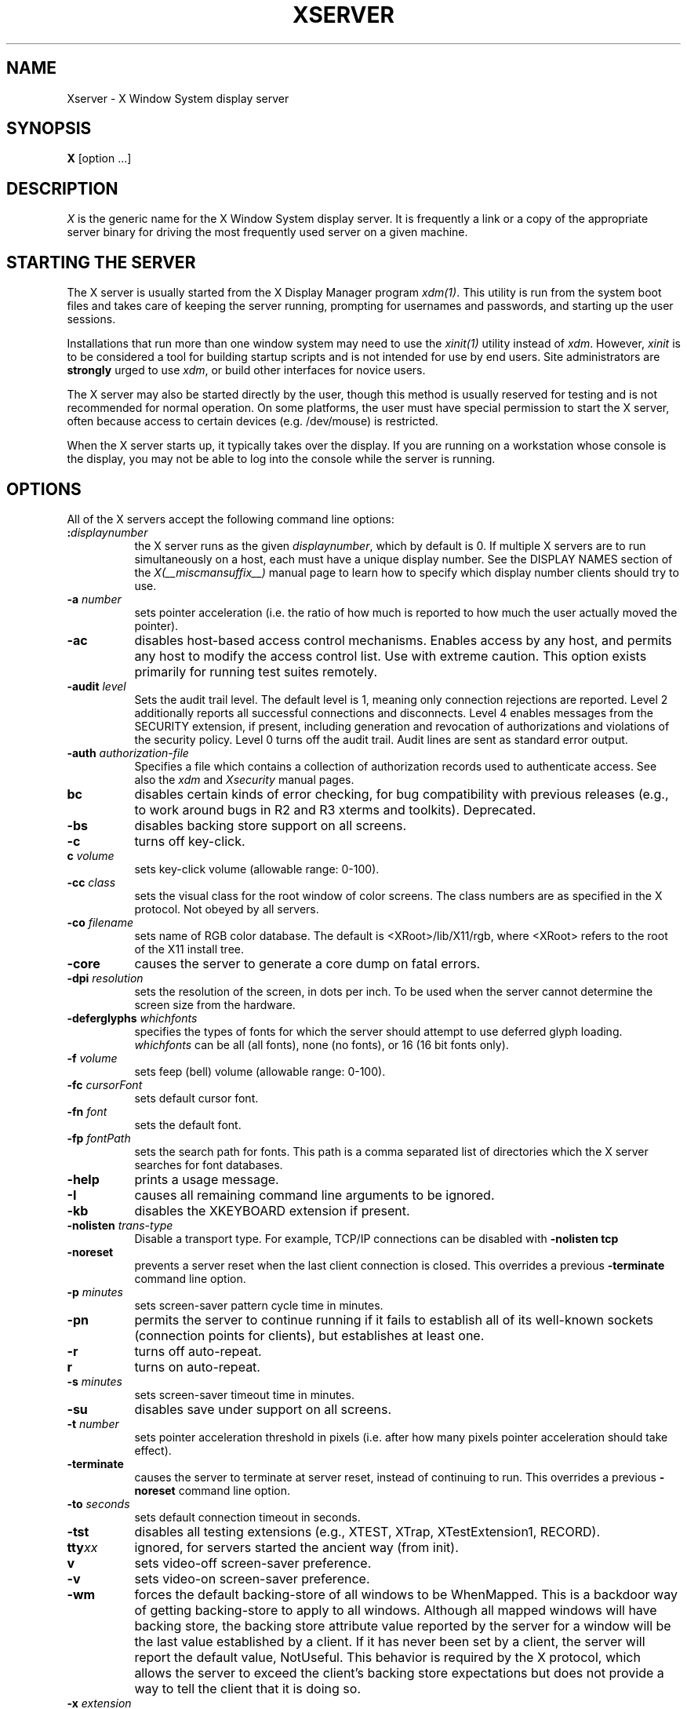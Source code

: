 .\" $Xorg: Xserver.man,v 1.4 2001/02/09 02:04:07 xorgcvs Exp $
.\" Copyright 1984 - 1991, 1993, 1994, 1998  The Open Group
.\" 
.\" Permission to use, copy, modify, distribute, and sell this software and its
.\" documentation for any purpose is hereby granted without fee, provided that
.\" the above copyright notice appear in all copies and that both that
.\" copyright notice and this permission notice appear in supporting
.\" documentation.
.\" 
.\" The above copyright notice and this permission notice shall be included
.\" in all copies or substantial portions of the Software.
.\" 
.\" THE SOFTWARE IS PROVIDED "AS IS", WITHOUT WARRANTY OF ANY KIND, EXPRESS
.\" OR IMPLIED, INCLUDING BUT NOT LIMITED TO THE WARRANTIES OF
.\" MERCHANTABILITY, FITNESS FOR A PARTICULAR PURPOSE AND NONINFRINGEMENT.
.\" IN NO EVENT SHALL THE OPEN GROUP BE LIABLE FOR ANY CLAIM, DAMAGES OR
.\" OTHER LIABILITY, WHETHER IN AN ACTION OF CONTRACT, TORT OR OTHERWISE,
.\" ARISING FROM, OUT OF OR IN CONNECTION WITH THE SOFTWARE OR THE USE OR
.\" OTHER DEALINGS IN THE SOFTWARE.
.\" 
.\" Except as contained in this notice, the name of The Open Group shall
.\" not be used in advertising or otherwise to promote the sale, use or
.\" other dealings in this Software without prior written authorization
.\" from The Open Group.
.\" $XFree86: xc/programs/Xserver/Xserver.man,v 3.18 2001/12/26 19:14:06 dawes Exp $
.TH XSERVER 1 __xorgversion__
.SH NAME
Xserver \- X Window System display server
.SH SYNOPSIS
.B X
[option ...]
.SH DESCRIPTION
.I X
is the generic name for the X Window System display server.  It is
frequently a link or a copy of the appropriate server binary for
driving the most frequently used server on a given machine.
.SH "STARTING THE SERVER"
The X server is usually started from the X Display Manager program \fIxdm(1)\fP.
This utility is run from the system boot files and takes care of keeping
the server running, prompting for usernames and passwords, and starting up
the user sessions.
.PP
Installations that run more than one window system may need to use the
\fIxinit(1)\fP utility instead of \fIxdm\fP.  However, \fIxinit\fP is
to be considered a tool for building startup scripts and is not
intended for use by end users.  Site administrators are \fBstrongly\fP
urged to use \fIxdm\fP, or build other interfaces for novice users.
.PP
The X server may also be started directly by the user, though this
method is usually reserved for testing and is not recommended for
normal operation.  On some platforms, the user must have special
permission to start the X server, often because access to certain
devices (e.g. /dev/mouse) is restricted.
.PP
When the X server starts up, it typically takes over the display.  If
you are running on a workstation whose console is the display, you may
not be able to log into the console while the server is running.
.SH OPTIONS
All of the X servers accept the following command line options:
.TP 8
.B :\fIdisplaynumber\fP
the X server runs as the given \fIdisplaynumber\fP, which by default is 0.
If multiple X servers are to run simultaneously on a host, each must have
a unique display number.  See the DISPLAY
NAMES section of the \fIX(__miscmansuffix__)\fP manual page to learn how to specify
which display number clients should try to use.
.TP 8
.B \-a \fInumber\fP
sets pointer acceleration (i.e. the ratio of how much is reported to how much
the user actually moved the pointer).
.TP 8
.B \-ac
disables host-based access control mechanisms.  Enables access by any host,
and permits any host to modify the access control list.
Use with extreme caution.
This option exists primarily for running test suites remotely.
.TP 8
.B \-audit \fIlevel\fP
Sets the audit trail level.  The default level is 1, meaning only connection
rejections are reported.  Level 2 additionally reports all successful
connections and disconnects.  Level 4 enables messages from the
SECURITY extension, if present, including generation and revocation of
authorizations and violations of the security policy.
Level 0 turns off the audit trail.
Audit lines are sent as standard error output.
.TP 8
.B \-auth \fIauthorization-file\fP
Specifies a file which contains a collection of authorization records used
to authenticate access.  See also the \fIxdm\fP and \fIXsecurity\fP manual
pages.
.TP 8
.B bc
disables certain kinds of error checking, for bug compatibility with
previous releases (e.g., to work around bugs in R2 and R3 xterms and toolkits).
Deprecated.
.TP 8
.B \-bs
disables backing store support on all screens.
.TP 8
.B \-c
turns off key-click.
.TP 8
.B c \fIvolume\fP
sets key-click volume (allowable range: 0-100).
.TP 8
.B \-cc \fIclass\fP
sets the visual class for the root window of color screens.
The class numbers are as specified in the X protocol.
Not obeyed by all servers.
.TP 8
.B \-co \fIfilename\fP
sets name of RGB color database.  The default is <XRoot>/lib/X11/rgb,
where <XRoot> refers to the root of the X11 install tree.
.ig
.TP 8
.B \-config \fIfilename\fP
reads more options from the given file.  Options in the file may be separated
by newlines if desired.  If a '#' character appears on a line, all characters
between it and the next newline are ignored, providing a simple commenting
facility.  The \fB\-config\fP option itself may appear in the file.
.BR NOTE :
This option is disabled when the Xserver is run with an effective uid
different from the user's real uid.
..
.TP 8
.B \-core
causes the server to generate a core dump on fatal errors.
.TP 8
.B \-dpi \fIresolution\fP
sets the resolution of the screen, in dots per inch.
To be used when the server cannot determine the screen size from the hardware.
.TP 8
.B \-deferglyphs \fIwhichfonts\fP
specifies the types of fonts for which the server should attempt to use
deferred glyph loading.  \fIwhichfonts\fP can be all (all fonts),
none (no fonts), or 16 (16 bit fonts only).
.TP 8
.B \-f \fIvolume\fP
sets feep (bell) volume (allowable range: 0-100).
.TP 8
.B \-fc \fIcursorFont\fP
sets default cursor font.
.TP 8
.B \-fn \fIfont\fP
sets the default font.
.TP 8
.B \-fp \fIfontPath\fP
sets the search path for fonts.  This path is a comma separated list
of directories which the X server searches for font databases.
.TP 8
.B \-help
prints a usage message.
.TP 8
.B \-I
causes all remaining command line arguments to be ignored.
.TP 8
.B \-kb
disables the XKEYBOARD extension if present.
.TP 8
.B \-nolisten \fItrans-type\fP
Disable a transport type.  For example, TCP/IP connections can be disabled
with
.B \-nolisten tcp
.TP 8
.B \-noreset
prevents a server reset when the last client connection is closed.  This
overrides a previous
.B \-terminate
command line option.
.TP 8
.B \-p \fIminutes\fP
sets screen-saver pattern cycle time in minutes.
.TP 8
.B \-pn
permits the server to continue running if it fails to establish all of
its well-known sockets (connection points for clients), but
establishes at least one.
.TP 8
.B \-r
turns off auto-repeat.
.TP 8
.B r
turns on auto-repeat.
.TP 8
.B \-s \fIminutes\fP
sets screen-saver timeout time in minutes.
.TP 8
.B \-su
disables save under support on all screens.
.TP 8
.B \-t \fInumber\fP
sets pointer acceleration threshold in pixels (i.e. after how many pixels
pointer acceleration should take effect).
.TP 8
.B \-terminate
causes the server to terminate at server reset, instead of continuing to run.
This overrides a previous
.B \-noreset
command line option.
.TP 8
.B \-to \fIseconds\fP
sets default connection timeout in seconds.
.TP 8
.B \-tst
disables all testing extensions (e.g., XTEST, XTrap, XTestExtension1, RECORD).
.TP 8
.B tty\fIxx\fP
ignored, for servers started the ancient way (from init).
.TP 8
.B v
sets video-off screen-saver preference.
.TP 8
.B \-v
sets video-on screen-saver preference.
.TP 8
.B \-wm
forces the default backing-store of all windows to be WhenMapped.  This
is a backdoor way of getting backing-store to apply to all windows.
Although all mapped windows will have backing store, the backing store
attribute value reported by the server for a window will be the last
value established by a client.  If it has never been set by a client,
the server will report the default value, NotUseful.  This behavior is
required by the X protocol, which allows the server to exceed the
client's backing store expectations but does not provide a way to tell
the client that it is doing so.
.TP 8
.B \-x \fIextension\fP
loads the specified extension at init.
This is a no-op for most implementations.
.TP 8
.B [+-]xinerama
enable(+) or disable(-) XINERAMA extension. Default is disabled.
.SH SERVER DEPENDENT OPTIONS
Some X servers accept the following options:
.TP 8
.B \-ld \fIkilobytes\fP
sets the data space limit of the server to the specified number of kilobytes.
A value of zero makes the data size as large as possible.  The default value
of \-1 leaves the data space limit unchanged.
.TP 8
.B \-lf \fIfiles\fP
sets the number-of-open-files limit of the server to the specified number.
A value of zero makes the limit as large as possible.  The default value
of \-1 leaves the limit unchanged.
.TP 8
.B \-ls \fIkilobytes\fP
sets the stack space limit of the server to the specified number of kilobytes.
A value of zero makes the stack size as large as possible.  The default value
of \-1 leaves the stack space limit unchanged.
.TP 8
.B \-logo
turns on the X Window System logo display in the screen-saver.
There is currently no way to change this from a client.
.TP 8
.B nologo
turns off the X Window System logo display in the screen-saver.
There is currently no way to change this from a client.
.SH XDMCP OPTIONS
X servers that support XDMCP have the following options.
See the \fIX Display Manager Control Protocol\fP specification for more
information.
.TP 8
.B \-query \fIhost-name\fP
Enable XDMCP and send Query packets to the specified host.
.TP 8
.B \-broadcast
Enable XDMCP and broadcast BroadcastQuery packets to the network.  The
first responding display manager will be chosen for the session.
.TP 8
.B \-indirect \fIhost-name\fP
Enable XDMCP and send IndirectQuery packets to the specified host.
.TP 8
.B \-port \fIport-num\fP
Use an alternate port number for XDMCP packets.  Must be specified before
any \-query, \-broadcast or \-indirect options.
.TP 8
.B \-from \fIlocal-address\fP
Specify the local address to send the XDMCP query from.  This
is currently only implemented for direct (\-query) XDMCP queries.
.TP 8
.B \-once
Causes the server to terminate (rather than reset) when the XDMCP session ends.
.TP 8
.B \-class \fIdisplay-class\fP
XDMCP has an additional display qualifier used in resource lookup for
display-specific options.  This option sets that value, by default it 
is "MIT-Unspecified" (not a very useful value).
.TP 8
.B \-cookie \fIxdm-auth-bits\fP
When testing XDM-AUTHENTICATION-1, a private key is shared between the
server and the manager.  This option sets the value of that private
data (not that it is very private, being on the command line!).
.TP 8
.B \-displayID \fIdisplay-id\fP
Yet another XDMCP specific value, this one allows the display manager to
identify each display so that it can locate the shared key.
.SH XKEYBOARD OPTIONS
X servers that support the XKEYBOARD extension accept the following options:
.TP 8
.B \-xkbdir \fIdirectory\fP
base directory for keyboard layout files
.TP 8
.B \-xkbmap \fIfilename\fP
keyboard description to load on startup
.TP 8
.B [+-]accessx
enable(+) or disable(-) AccessX key sequences
.TP 8
.B \-ar1 \fImilliseconds\fP
sets the length of time in milliseconds that a key must be depressed before
autorepeat starts
.TP 8
.B \-ar2 \fImilliseconds\fP
sets the length of time in milliseconds that should elapse between
autorepeat-generated keystrokes
.PP
Many servers also have device-specific command line options.  See the
manual pages for the individual servers for more details.
.SH SECURITY EXTENSION OPTIONS
X servers that support the SECURITY extension accept the following option:
.TP 8
.B \-sp \fIfilename\fP
causes
the server to attempt to read and interpret filename as a security policy
file with the format described below.  The file is read at
server startup and reread at each server reset.
.PP
The syntax of the security policy file is as follows.
Notation: "*" means zero or more occurrences of the preceding element,
and "+" means one or more occurrences.  To interpret <foo/bar>, ignore
the text after the /; it is used to distinguish between instances of
<foo> in the next section.
.PP
.nf
<policy file> ::= <version line> <other line>*

<version line> ::= <string/v> '\en'

<other line > ::= <comment> | <access rule> | <site policy> | <blank line>

<comment> ::= # <not newline>* '\en'

<blank line> ::= <space> '\en'

<site policy> ::= sitepolicy <string/sp> '\en'

<access rule> ::= property <property/ar> <window> <perms> '\en'

<property> ::= <string>

<window> ::= any | root | <required property>

<required property> ::= <property/rp> | <property with value>

<property with value> ::= <property/rpv> = <string/rv>

<perms> ::= [ <operation> | <action> | <space> ]*

<operation> ::= r | w | d

<action> ::= a | i | e

<string> ::= <dbl quoted string> | <single quoted string> | <unqouted string>

<dbl quoted string> ::= <space> " <not dqoute>* " <space>

<single quoted string> ::= <space> ' <not squote>* ' <space>

<unquoted string> ::= <space> <not space>+ <space>

<space> ::= [ ' ' | '\et' ]*

Character sets:

<not newline> ::= any character except '\en'
<not dqoute>  ::= any character except "
<not squote>  ::= any character except '
<not space>   ::= any character except those in <space>
.fi
.PP
The semantics associated with the above syntax are as follows.
.PP
<version line>, the first line in the file, specifies the file format
version.  If the server does not recognize the version <string/v>, it
ignores the rest of the file.  The version string for the file format
described here is "version-1" .
.PP
Once past the <version line>, lines that do not match the above syntax
are ignored.
.PP
<comment> lines are ignored.
.PP
<sitepolicy> lines are currently ignored.  They are intended to
specify the site policies used by the XC-QUERY-SECURITY-1
authorization method.
.PP
<access rule> lines specify how the server should react to untrusted
client requests that affect the X Window property named <property/ar>.
The rest of this section describes the interpretation of an
<access rule>.
.PP
For an <access rule> to apply to a given instance of <property/ar>,
<property/ar> must be on a window that is in the set of windows
specified by <window>.  If <window> is any, the rule applies to
<property/ar> on any window.  If <window> is root, the rule applies to
<property/ar> only on root windows.
.PP
If <window> is <required property>, the following apply.  If <required
property> is a <property/rp>, the rule applies when the window also
has that <property/rp>, regardless of its value.  If <required
property> is a <property with value>, <property/rpv> must also have
the value specified by <string/rv>.  In this case, the property must
have type STRING and format 8, and should contain one or more
null-terminated strings.  If any of the strings match <string/rv>, the
rule applies.
.PP
The definition of string matching is simple case-sensitive string
comparison with one elaboration: the occurence of the character '*' in
<string/rv> is a wildcard meaning "any string."  A <string/rv> can
contain multiple wildcards anywhere in the string.  For example, "x*"
matches strings that begin with x, "*x" matches strings that end with
x, "*x*" matches strings containing x, and "x*y*" matches strings that
start with x and subsequently contain y.
.PP
There may be multiple <access rule> lines for a given <property/ar>.
The rules are tested in the order that they appear in the file.  The
first rule that applies is used.
.PP
<perms> specify operations that untrusted clients may attempt, and
the actions that the server should take in response to those operations.
.PP
<operation> can be r (read), w (write), or d (delete).  The following
table shows how X Protocol property requests map to these operations
in The Open Group server implementation.
.PP
.nf
GetProperty	r, or r and d if delete = True
ChangeProperty	w
RotateProperties	r and w
DeleteProperty	d
ListProperties	none, untrusted clients can always list all properties
.fi
.PP
<action> can be a (allow), i (ignore), or e (error).  Allow means
execute the request as if it had been issued by a trusted client.
Ignore means treat the request as a no-op.  In the case of
GetProperty, ignore means return an empty property value if the
property exists, regardless of its actual value.  Error means do not
execute the request and return a BadAtom error with the atom set to
the property name.  Error is the default action for all properties,
including those not listed in the security policy file.
.PP
An <action> applies to all <operation>s that follow it, until the next
<action> is encountered.  Thus, irwad  means ignore read and write,
allow delete.
.PP
GetProperty and RotateProperties may do multiple operations (r and d,
or r and w).  If different actions apply to the operations, the most
severe action is applied to the whole request; there is no partial
request execution.  The severity ordering is: allow < ignore < error.
Thus, if the <perms> for a property are ired (ignore read, error
delete), and an untrusted client attempts GetProperty on that property
with delete = True, an error is returned, but the property value is
not.  Similarly, if any of the properties in a RotateProperties do not
allow both read and write, an error is returned without changing any
property values.
.PP
Here is an example security policy file.
.PP
.ta 3i 4i
.nf
version-1 

XCOMM Allow reading of application resources, but not writing.
property RESOURCE_MANAGER	root	ar iw
property SCREEN_RESOURCES	root	ar iw

XCOMM Ignore attempts to use cut buffers.  Giving errors causes apps to crash,
XCOMM and allowing access may give away too much information.
property CUT_BUFFER0	root	irw
property CUT_BUFFER1	root	irw
property CUT_BUFFER2	root	irw
property CUT_BUFFER3	root	irw
property CUT_BUFFER4	root	irw
property CUT_BUFFER5	root	irw
property CUT_BUFFER6	root	irw
property CUT_BUFFER7	root	irw

XCOMM If you are using Motif, you probably want these.
property _MOTIF_DEFAULT_BINDINGS	root	ar iw
property _MOTIF_DRAG_WINDOW	root	ar iw
property _MOTIF_DRAG_TARGETS	any 	ar iw
property _MOTIF_DRAG_ATOMS	any 	ar iw
property _MOTIF_DRAG_ATOM_PAIRS	any 	ar iw

XCOMM The next two rules let xwininfo -tree work when untrusted.
property WM_NAME	any	ar

XCOMM Allow read of WM_CLASS, but only for windows with WM_NAME.
XCOMM This might be more restrictive than necessary, but demonstrates
XCOMM the <required property> facility, and is also an attempt to
XCOMM say "top level windows only."
property WM_CLASS	WM_NAME	ar

XCOMM These next three let xlsclients work untrusted.  Think carefully
XCOMM before including these; giving away the client machine name and command
XCOMM may be exposing too much.
property WM_STATE	WM_NAME	ar
property WM_CLIENT_MACHINE	WM_NAME	ar
property WM_COMMAND	WM_NAME	ar

XCOMM To let untrusted clients use the standard colormaps created by
XCOMM xstdcmap, include these lines.
property RGB_DEFAULT_MAP	root	ar
property RGB_BEST_MAP	root	ar
property RGB_RED_MAP	root	ar
property RGB_GREEN_MAP	root	ar
property RGB_BLUE_MAP	root	ar
property RGB_GRAY_MAP	root	ar

XCOMM To let untrusted clients use the color management database created
XCOMM by xcmsdb, include these lines.
property XDCCC_LINEAR_RGB_CORRECTION	root	ar
property XDCCC_LINEAR_RGB_MATRICES	root	ar
property XDCCC_GRAY_SCREENWHITEPOINT	root	ar
property XDCCC_GRAY_CORRECTION	root	ar

XCOMM To let untrusted clients use the overlay visuals that many vendors
XCOMM support, include this line.
property SERVER_OVERLAY_VISUALS	root	ar

XCOMM Dumb examples to show other capabilities.

XCOMM oddball property names and explicit specification of error conditions
property "property with spaces"	'property with "'	aw er ed

XCOMM Allow deletion of Woo-Hoo if window also has property OhBoy with value
XCOMM ending in "son".  Reads and writes will cause an error.
property Woo-Hoo	OhBoy = "*son"	ad

.fi
.SH "NETWORK CONNECTIONS"
The X server supports client connections via a platform-dependent subset of
the following transport types: TCP\/IP, Unix Domain sockets, DECnet,
and several varieties of SVR4 local connections.  See the DISPLAY
NAMES section of the \fIX(__miscmansuffix__)\fP manual page to learn how to specify
which transport type clients should try to use.
.SH GRANTING ACCESS
The X server implements a platform-dependent subset of the following
authorization protocols: MIT-MAGIC-COOKIE-1, XDM-AUTHORIZATION-1,
SUN-DES-1, and MIT-KERBEROS-5.  See the \fIXsecurity(1)\fP manual page
for information on the operation of these protocols.
.PP
Authorization data required by the above protocols is passed to the
server in a private file named with the \fB\-auth\fP command line
option.  Each time the server is about to accept the first connection
after a reset (or when the server is starting), it reads this file.
If this file contains any authorization records, the local host is not
automatically allowed access to the server, and only clients which
send one of the authorization records contained in the file in the
connection setup information will be allowed access.  See the
\fIXau\fP manual page for a description of the binary format of this
file.  See \fIxauth(1)\fP for maintenance of this file, and distribution
of its contents to remote hosts.
.PP
The X server also uses a host-based access control list for deciding
whether or not to accept connections from clients on a particular machine.
If no other authorization mechanism is being used,
this list initially consists of the host on which the server is running as
well as any machines listed in the file \fI/etc/X\fBn\fI.hosts\fR, where
\fBn\fP is the display number of the server.  Each line of the file should
contain either an Internet hostname (e.g. expo.lcs.mit.edu) or a DECnet
hostname in double colon format (e.g. hydra::).  There should be no leading
or trailing spaces on any lines.  For example:
.sp
.in +8
.nf 
joesworkstation
corporate.company.com
star::
bigcpu::
.fi
.in -8
.PP
Users can add or remove hosts from this list and enable or disable access
control using the \fIxhost\fP command from the same machine as the server.
.PP
If the X FireWall Proxy (\fIxfwp\fP) is being used without a sitepolicy,
host-based authorization must be turned on for clients to be able to 
connect to the X server via the \fIxfwp\fP.  If \fIxfwp\fP is run without 
a configuration file and thus no sitepolicy is defined, if \fIxfwp\fP 
is using an X server where xhost + has been run to turn off host-based 
authorization checks, when a client tries to connect to this X server 
via \fIxfwp\fP, the X server will deny the connection.  See \fIxfwp(1)\fP
for more information about this proxy.
.PP
The X protocol intrinsically does not have any notion of window operation
permissions or place any restrictions on what a client can do; if a program can
connect to a display, it has full run of the screen.  
X servers that support the SECURITY extension fare better because clients
can be designated untrusted via the authorization they use to connect; see
the \fIxauth(1)\fP manual page for details.  Restrictions are imposed
on untrusted clients that curtail the mischief they can do.  See the SECURITY
extension specification for a complete list of these restrictions.
.PP
Sites that have better
authentication and authorization systems might wish to make
use of the hooks in the libraries and the server to provide additional
security models.
.SH SIGNALS
The X server attaches special meaning to the following signals:
.TP 8
.I SIGHUP
This signal causes the server to close all existing connections, free all
resources, and restore all defaults.  It is sent by the display manager
whenever the main user's main application (usually an \fIxterm\fP or window
manager) exits to force the server to clean up and prepare for the next
user.
.TP 8
.I SIGTERM
This signal causes the server to exit cleanly.
.TP 8
.I SIGUSR1
This signal is used quite differently from either of the above.  When the
server starts, it checks to see if it has inherited SIGUSR1 as SIG_IGN
instead of the usual SIG_DFL.  In this case, the server sends a SIGUSR1 to
its parent process after it has set up the various connection schemes.
\fIXdm\fP uses this feature to recognize when connecting to the server
is possible.
.SH FONTS
The X server
can obtain fonts from directories and/or from font servers.
The list of directories and font servers
the X server uses when trying to open a font is controlled
by the \fIfont path\fP.  
.LP
The default font path is
"<XRoot>/lib/X11/fonts/misc/,
<XRoot>/lib/X11/fonts/Speedo/,
<XRoot>/lib/X11/fonts/Type1/,
<XRoot>/lib/X11/fonts/75dpi/,
<XRoot>/lib/X11/fonts/100dpi/" .
where <XRoot> refers to the root of the X11 install tree.
.LP
The font path can be set with the \fB\-fp\fP option or by \fIxset(1)\fP
after the server has started.
.SH FILES
.TP 30
/etc/X\fBn\fP.hosts
Initial access control list for display number \fBn\fP
.TP 30
<XRoot>/lib/X11/fonts/misc, <XRoot>/lib/X11/fonts/75dpi, <XRoot>/lib/X11/fonts/100dpi 
Bitmap font directories
.TP 30
<XRoot>/lib/X11/fonts/Speedo, <XRoot>/lib/X11/fonts/Type1
Outline font directories
.TP 30
<XRoot>/lib/X11/fonts/PEX
PEX font directories
.TP 30
<XRoot>/lib/X11/rgb.txt
Color database
.TP 30
/tmp/.X11-unix/X\fBn\fP
Unix domain socket for display number \fBn\fP
.TP 30
/tmp/rcX\fBn\fP
Kerberos 5 replay cache for display number \fBn\fP
.TP 30
/usr/adm/X\fBn\fPmsgs
Error log file for display number \fBn\fP if run from \fIinit(8)\fP
.TP 30
<XRoot>/lib/X11/xdm/xdm-errors
Default error log file if the server is run from \fIxdm(1)\fP
.LP
Note: <XRoot> refers to the root of the X11 install tree.
.SH "SEE ALSO"
General information: X(__miscmansuffix__)
.PP
Protocols:
.I "X Window System Protocol,"
.I "The X Font Service Protocol,"
.I "X Display Manager Control Protocol"
.PP
Fonts: bdftopcf(1), mkfontdir(1), xfs(1), xlsfonts(1), xfontsel(1), xfd(1),
.I "X Logical Font Description Conventions"
.PP
Security: Xsecurity(__miscmansuffix__), xauth(1), Xau(1), xdm(1), xhost(1), xfwp(1)
.I "Security Extension Specification"
.PP
Starting the server: xdm(1), xinit(1)
.PP
Controlling the server once started: xset(1), xsetroot(1), xhost(1)
.PP
Server-specific man pages: 
Xdec(1), XmacII(1), Xsun(1), Xnest(1), Xvfb(1),
XFree86(1), XDarwin(1).
.PP
Server internal documentation:
.I "Definition of the Porting Layer for the X v11 Sample Server"
.SH AUTHORS
The sample server was originally written by Susan Angebranndt, Raymond
Drewry, Philip Karlton, and Todd Newman, from Digital Equipment
Corporation, with support from a large cast.  It has since been
extensively rewritten by Keith Packard and Bob Scheifler, from MIT.
Dave Wiggins took over post-R5 and made substantial improvements.
